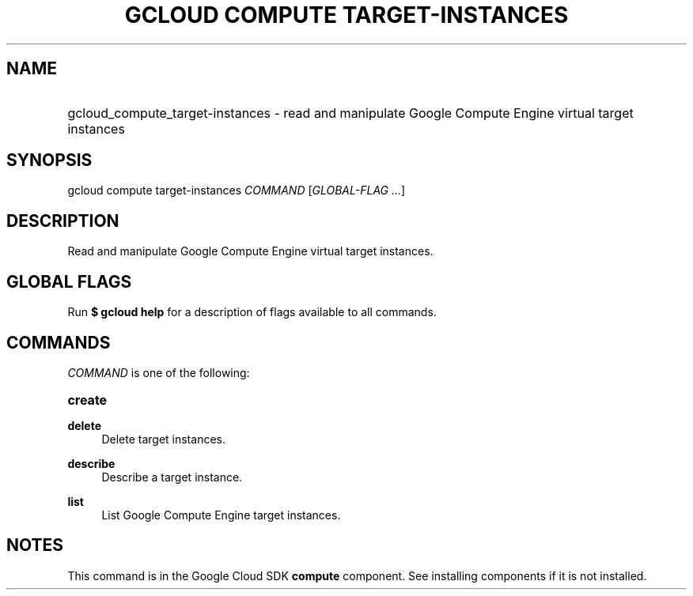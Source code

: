 .TH "GCLOUD COMPUTE TARGET-INSTANCES" "1" "" "" ""
.ie \n(.g .ds Aq \(aq
.el       .ds Aq '
.nh
.ad l
.SH "NAME"
.HP
gcloud_compute_target-instances \- read and manipulate Google Compute Engine virtual target instances
.SH "SYNOPSIS"
.sp
gcloud compute target\-instances \fICOMMAND\fR [\fIGLOBAL\-FLAG \&...\fR]
.SH "DESCRIPTION"
.sp
Read and manipulate Google Compute Engine virtual target instances\&.
.SH "GLOBAL FLAGS"
.sp
Run \fB$ \fR\fBgcloud\fR\fB help\fR for a description of flags available to all commands\&.
.SH "COMMANDS"
.sp
\fICOMMAND\fR is one of the following:
.HP
\fBcreate\fR
.RE
.PP
\fBdelete\fR
.RS 4
Delete target instances\&.
.RE
.PP
\fBdescribe\fR
.RS 4
Describe a target instance\&.
.RE
.PP
\fBlist\fR
.RS 4
List Google Compute Engine target instances\&.
.RE
.SH "NOTES"
.sp
This command is in the Google Cloud SDK \fBcompute\fR component\&. See installing components if it is not installed\&.

